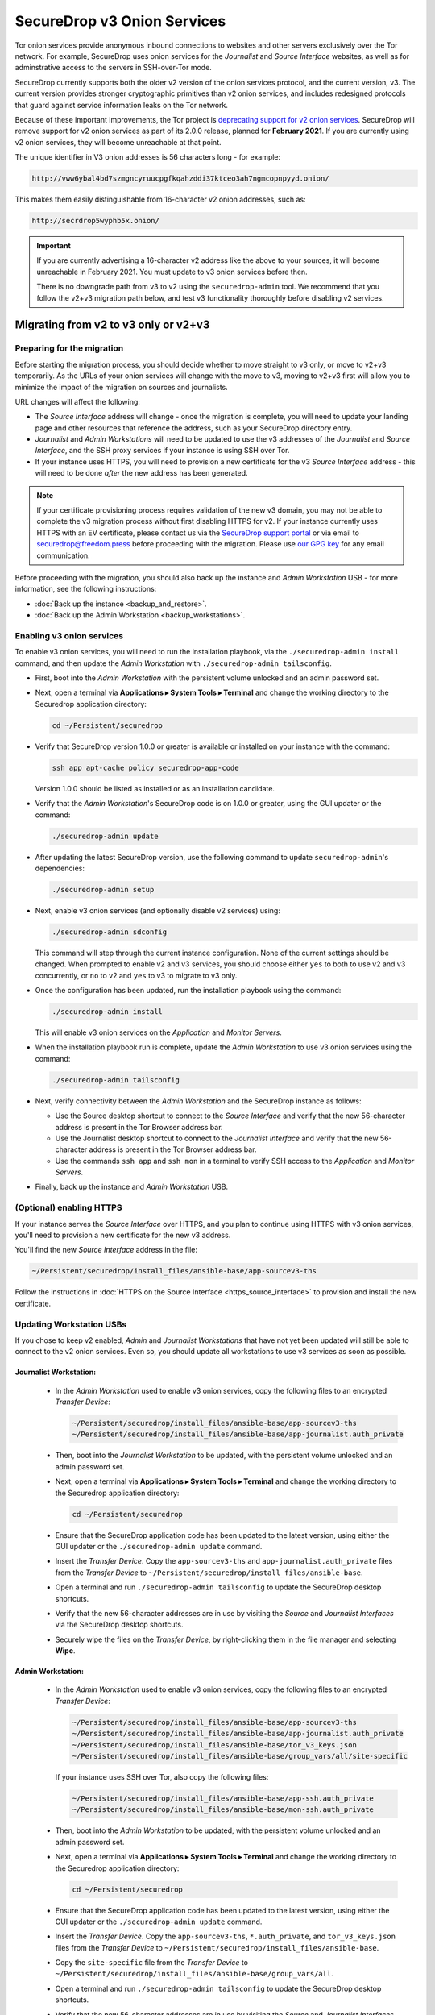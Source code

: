 SecureDrop v3 Onion Services
============================
Tor onion services provide anonymous inbound connections to websites and other
servers exclusively over the Tor network. For example, SecureDrop uses onion services
for the *Journalist* and *Source Interface* websites, as well as for
adminstrative access to the servers in SSH-over-Tor mode.

SecureDrop currently supports both the older v2 version of the onion services
protocol, and the current version, v3. The current version provides stronger
cryptographic primitives than v2 onion services, and includes redesigned
protocols that guard against service information leaks on the Tor network.

Because of these important improvements, the Tor project is
`deprecating support for v2 onion services <https://blog.torproject.org/v2-deprecation-timeline>`__.
SecureDrop will remove support for v2 onion services as part of its 2.0.0
release, planned for **February 2021**. If you are currently using v2 onion services,
they will become unreachable at that point.

The unique identifier in V3 onion addresses is 56 characters long - for example:

.. code-block:: none

  http://vww6ybal4bd7szmgncyruucpgfkqahzddi37ktceo3ah7ngmcopnpyyd.onion/

This makes them easily distinguishable from 16-character v2 onion addresses,
such as:

.. code-block:: none

  http://secrdrop5wyphb5x.onion/

.. important::

   If you are currently advertising a 16-character v2 address like the above
   to your sources, it will become unreachable in February 2021. You must
   update to v3 onion services before then.

   There is no downgrade path from v3 to v2 using the ``securedrop-admin``
   tool. We recommend that you follow the v2+v3 migration path below, and test v3
   functionality thoroughly before disabling
   v2 services.

Migrating from v2 to v3 only or v2+v3
-------------------------------------

Preparing for the migration
^^^^^^^^^^^^^^^^^^^^^^^^^^^
Before starting the migration process, you should decide whether to move
straight to v3 only, or move to v2+v3 temporarily. As the URLs of your onion
services will change with the move to v3, moving to v2+v3 first will allow
you to minimize the impact of the migration on sources and journalists.

URL changes will affect the following:

- The *Source Interface* address will change - once the migration is complete,
  you will need to update your landing page and other resources that reference
  the address, such as your SecureDrop directory entry.
- *Journalist* and *Admin Workstations* will need to be updated to use the v3
  addresses of the *Journalist* and *Source Interface*, and the SSH proxy
  services if your instance is using SSH over Tor.
- If your instance uses HTTPS, you will need to provision a new certificate for
  the v3 *Source Interface* address - this will need to be done `after` the new
  address has been generated.

.. note:: If your certificate provisioning process requires validation of the
          new v3 domain, you may not be able to complete the v3 migration process
          without first disabling HTTPS for v2. If your instance currently uses
          HTTPS with an EV certificate, please contact us via the `SecureDrop
          support portal`_ or via email to securedrop@freedom.press
          before proceeding with the migration. Please use `our GPG key`_ for
          any email communication.

.. _SecureDrop Support Portal: https://securedrop-support.readthedocs.io/en/latest/
.. _our GPG key: https://securedrop.org/sites/default/files/fpf-email.asc

Before proceeding with the migration, you should also back up the instance and
*Admin Workstation* USB - for more information, see the following instructions:

- :doc:`Back up the instance <backup_and_restore>`.
- :doc:`Back up the Admin Workstation <backup_workstations>`.


Enabling v3 onion services
^^^^^^^^^^^^^^^^^^^^^^^^^^
To enable v3 onion services, you will need to run the installation playbook,
via the ``./securedrop-admin install`` command, and then update the *Admin
Workstation* with ``./securedrop-admin tailsconfig``.

- First, boot into the *Admin Workstation* with the persistent volume unlocked
  and an admin password set.
- Next, open a terminal via **Applications ▸ System Tools ▸ Terminal** and change
  the working directory to the Securedrop application directory:

  .. code:: sh

    cd ~/Persistent/securedrop

- Verify that SecureDrop version 1.0.0 or greater is available or installed on
  your instance with the command:

  .. code:: sh

    ssh app apt-cache policy securedrop-app-code

  Version 1.0.0 should be listed as installed or as an installation candidate.
- Verify that the *Admin Workstation*'s SecureDrop code is on 1.0.0 or greater,
  using the GUI updater or the command:

  .. code:: sh

    ./securedrop-admin update

- After updating the latest SecureDrop version, use the following command to
  update ``securedrop-admin``'s dependencies:

  .. code:: sh

    ./securedrop-admin setup

- Next, enable v3 onion services (and optionally disable v2 services) using:

  .. code:: sh

    ./securedrop-admin sdconfig

  This command will step through the current instance configuration. None of the
  current settings should be changed. When prompted to enable v2 and v3
  services, you should choose either ``yes`` to both to use v2 and v3
  concurrently, or ``no`` to v2 and ``yes`` to v3 to migrate to v3 only.

- Once the configuration has been updated, run the installation playbook using
  the command:

  .. code:: sh

    ./securedrop-admin install

  This will enable v3 onion services on the *Application* and *Monitor Servers*.

- When the installation playbook run is complete, update the *Admin Workstation*
  to use v3 onion services using the command:

  .. code:: sh

    ./securedrop-admin tailsconfig

- Next, verify connectivity between the *Admin Workstation* and the SecureDrop
  instance as follows:

  - Use the Source desktop shortcut to connect to the *Source Interface* and
    verify that the new 56-character address is present in the Tor Browser
    address bar.
  - Use the Journalist desktop shortcut to connect to the *Journalist Interface*
    and verify that the new 56-character address is present in the Tor Browser
    address bar.
  - Use the commands ``ssh app`` and ``ssh mon`` in a terminal to verify
    SSH access to the *Application* and *Monitor Servers*.

- Finally, back up the instance and *Admin Workstation* USB.

(Optional) enabling HTTPS
^^^^^^^^^^^^^^^^^^^^^^^^^
If your instance serves the *Source Interface* over HTTPS, and you plan to
continue using HTTPS with v3 onion services, you'll need to provision a
new certificate for the new v3 address.

You'll find the new *Source Interface* address in the file:

.. code-block:: none

  ~/Persistent/securedrop/install_files/ansible-base/app-sourcev3-ths

Follow the instructions in :doc:`HTTPS on the Source Interface <https_source_interface>`
to provision and install the new certificate.


Updating Workstation USBs
^^^^^^^^^^^^^^^^^^^^^^^^^^

If you chose to keep v2 enabled, *Admin* and *Journalist Workstations* that have
not yet been updated will still be able to connect to the v2 onion services. Even
so, you should update all workstations to use v3 services as soon as possible.

Journalist Workstation:
~~~~~~~~~~~~~~~~~~~~~~~

 - In the *Admin Workstation* used to enable v3 onion services, copy the
   following files to an encrypted *Transfer Device*:

   .. code-block:: none

     ~/Persistent/securedrop/install_files/ansible-base/app-sourcev3-ths
     ~/Persistent/securedrop/install_files/ansible-base/app-journalist.auth_private

 - Then, boot into the *Journalist Workstation* to be updated, with the persistent
   volume unlocked and an admin password set.
 - Next, open a terminal via **Applications ▸ System Tools ▸ Terminal** and change
   the working directory to the Securedrop application directory:

   .. code:: sh

     cd ~/Persistent/securedrop


 - Ensure that the SecureDrop application code has been updated to the latest version,
   using either the GUI updater or the ``./securedrop-admin update`` command.

 - Insert the *Transfer Device*.
   Copy the ``app-sourcev3-ths`` and ``app-journalist.auth_private`` files from
   the *Transfer Device* to ``~/Persistent/securedrop/install_files/ansible-base``.

 - Open a terminal and run ``./securedrop-admin tailsconfig`` to update the
   SecureDrop desktop shortcuts.

 - Verify that the new 56-character addresses are in use by visiting the *Source*
   and *Journalist Interfaces* via the SecureDrop desktop shortcuts.

 - Securely wipe the files on the *Transfer Device*, by right-clicking them
   in the file manager and selecting **Wipe**.

Admin Workstation:
~~~~~~~~~~~~~~~~~~

 - In the *Admin Workstation* used to enable v3 onion services, copy the
   following files to an encrypted *Transfer Device*:

   .. code-block:: none

     ~/Persistent/securedrop/install_files/ansible-base/app-sourcev3-ths
     ~/Persistent/securedrop/install_files/ansible-base/app-journalist.auth_private
     ~/Persistent/securedrop/install_files/ansible-base/tor_v3_keys.json
     ~/Persistent/securedrop/install_files/ansible-base/group_vars/all/site-specific

   If your instance uses SSH over Tor, also copy the following files:

   .. code-block:: none

     ~/Persistent/securedrop/install_files/ansible-base/app-ssh.auth_private
     ~/Persistent/securedrop/install_files/ansible-base/mon-ssh.auth_private

 - Then, boot into the *Admin Workstation* to be updated, with the persistent
   volume unlocked and an admin password set.
 - Next, open a terminal via **Applications ▸ System Tools ▸ Terminal** and change
   the working directory to the Securedrop application directory:

   .. code:: sh

     cd ~/Persistent/securedrop

 - Ensure that the SecureDrop application code has been updated to the latest version,
   using either the GUI updater or the ``./securedrop-admin update`` command.

 - Insert the *Transfer Device*.
   Copy the ``app-sourcev3-ths``, ``*.auth_private``, and ``tor_v3_keys.json`` files from
   the *Transfer Device* to ``~/Persistent/securedrop/install_files/ansible-base``.

 - Copy the ``site-specific`` file from the *Transfer Device* to
   ``~/Persistent/securedrop/install_files/ansible-base/group_vars/all``.

 - Open a terminal and run ``./securedrop-admin tailsconfig`` to update the
   SecureDrop desktop shortcuts.

 - Verify that the new 56-character addresses are in use by visiting the *Source*
   and *Journalist Interfaces* via the SecureDrop desktop shortcuts.

 - Verify that ``~/.ssh/config`` contains the new 56-character addresses for the
   ``app`` and ``mon`` host entries, and that the *Application* and *Monitor
   Servers* are accessible via ``ssh app`` and ``ssh mon`` respectively.

 - Securely wipe the files on the *Transfer Device*, by right-clicking them
   in the file manager and selecting **Wipe**.


Updating Source Interface references
^^^^^^^^^^^^^^^^^^^^^^^^^^^^^^^^^^^^
In order for sources to find and use the new v3 *Source Interface*, you'll
need to update your landing page. If your instance details are listed
anywhere else (for example, in the SecureDrop directory), you should update
those listings too.

You'll find the new *Source Interface* address in the file:

.. code-block:: none

  ~/Persistent/securedrop/install_files/ansible-base/app-sourcev3-ths


Disabling v2 onion services
^^^^^^^^^^^^^^^^^^^^^^^^^^^

Once you've successfully enabled v3 onion services, and updated your workstations,
you should disable v2 onion services altogether.

First, it's recommended that you coordinate with the journalists using the
instance to ensure that any ongoing source conversations are uninterrupted. They
can use SecureDrop's reply feature to give active sources advance notice of
the address change.

When you're ready, follow the steps below to transition to v3 services only:

- First, boot into the *Admin Workstation* with the persistent volume unlocked
  and an admin password set.

- Open a terminal and change the working directory to the SecureDrop application
  directory with the command:

  .. code:: sh

    cd ~/Persistent/securedrop


- Next, update the application configuration using the command:

  .. code:: sh

    ./securedrop-admin sdconfig

  This command will step through the current instance configuration. When prompted
  you should type ``no`` for v2 services and ``yes`` for v3 services to migrate to
  v3 only. No other settings should be modified.

- Once the configuration has been updated, run the installation playbook using
  the command:

  .. code:: sh

    ./securedrop-admin install

  This will disable v2 onion services on the *Application* and *Monitor Servers*.

- When the installation playbook run is complete, update the *Admin Workstation*
  to use v3 onion services only using the command:

  .. code:: sh

    ./securedrop-admin tailsconfig

- Next, verify connectivity between the *Admin Workstation* and the SecureDrop
  instance, checking the desktop shortcuts and SSH access.

- Then back up the instance and *Admin Workstation* USB.

- Finally, update your other *Admin Workstations*: from a terminal, run:

  .. code:: sh

    ./securedrop-admin sdconfig   # choose "no" for v2, "yes" for v3
    ./securedrop-admin tailsconfig
